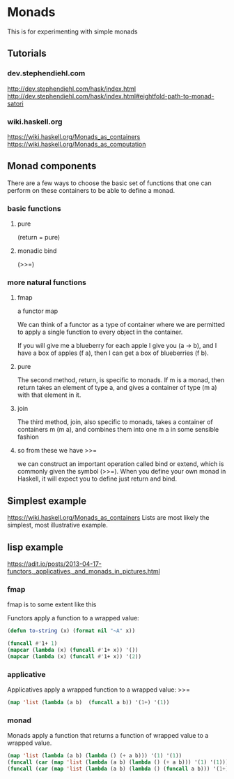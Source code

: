 * Monads
  This is for experimenting with simple monads

** Tutorials

*** dev.stephendiehl.com
    http://dev.stephendiehl.com/hask/index.html
    http://dev.stephendiehl.com/hask/index.html#eightfold-path-to-monad-satori

*** wiki.haskell.org
    https://wiki.haskell.org/Monads_as_containers
    https://wiki.haskell.org/Monads_as_computation

** Monad components
   There are a few ways to choose the basic set of functions that one can
   perform on these containers to be able to define a monad.

*** basic functions

**** pure
     (return = pure)

**** monadic bind
     (>>=)

*** more natural functions

**** fmap
     a functor map

     We can think of a functor as a type of container where we are permitted to
     apply a single function to every object in the container.

     If you will give me a blueberry for each apple I give you (a -> b), and I
     have a box of apples (f a), then I can get a box of blueberries (f b).

**** pure
     The second method, return, is specific to monads. If m is a monad, then
     return takes an element of type a, and gives a container of type (m a) with
     that element in it.

**** join
     The third method, join, also specific to monads, takes a container of
     containers m (m a), and combines them into one m a in some sensible fashion

**** so from these we have >>=
     we can construct an important operation called bind or extend, which is
     commonly given the symbol (>>=). When you define your own monad in Haskell,
     it will expect you to define just return and bind.

** Simplest example
   https://wiki.haskell.org/Monads_as_containers
   Lists are most likely the simplest, most illustrative example.

** lisp example
   https://adit.io/posts/2013-04-17-functors,_applicatives,_and_monads_in_pictures.html


*** fmap
    fmap is to some extent like this

    Functors apply a function to a wrapped value:
    #+begin_src lisp
      (defun to-string (x) (format nil "~A" x))

      (funcall #'1+ 1)
      (mapcar (lambda (x) (funcall #'1+ x)) '())
      (mapcar (lambda (x) (funcall #'1+ x)) '(2))
    #+end_src

*** applicative
    Applicatives apply a wrapped function to a wrapped value: >>=
    #+begin_src lisp
      (map 'list (lambda (a b)  (funcall a b)) '(1+) '(1))
    #+end_src

*** monad
    Monads apply a function that returns a function of wrapped value to a wrapped value.
    #+begin_src lisp
            (map 'list (lambda (a b) (lambda () (+ a b))) '(1) '(1))
            (funcall (car (map 'list (lambda (a b) (lambda () (+ a b))) '(1) '(1))))
            (funcall (car (map 'list (lambda (a b) (lambda () (funcall a b))) '(1+) '(1))))
    #+end_src
